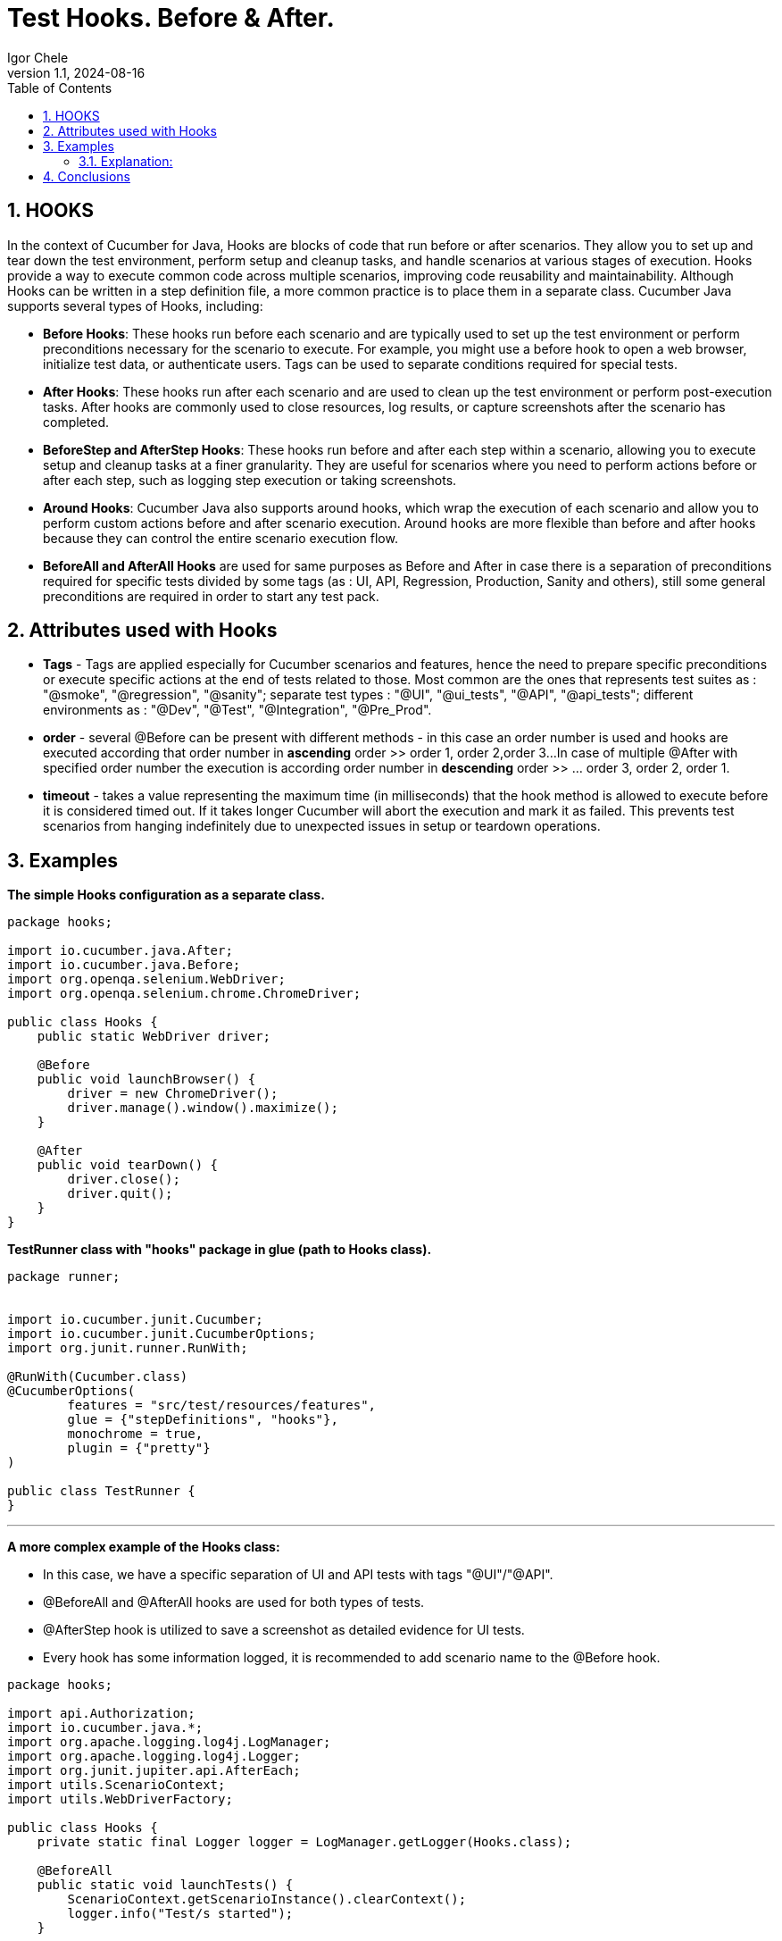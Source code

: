 = Test Hooks. Before & After.
Igor Chele
:revnumber: 1.1
:revdate: 2024-08-16
:doctype: book
:toc: left
:sectnums:
:icons: font
:highlightjs-languages: java

== HOOKS

In the context of Cucumber for Java, Hooks are blocks of code that run before or after scenarios.
They allow you to set up and tear down the test environment, perform setup and cleanup tasks,
and handle scenarios at various stages of execution. Hooks provide a way to execute common code across multiple scenarios,
improving code reusability and maintainability.
Although Hooks can be written in a step definition file, a more common practice is to place them in a separate class.
Cucumber Java supports several types of Hooks, including:

- *Before Hooks*: These hooks run before each scenario and are typically used to set up the
   test environment or perform preconditions necessary for the scenario to execute.
   For example, you might use a before hook to open a web browser, initialize test data,
   or authenticate users. Tags can be used to separate conditions required for special tests.


- *After Hooks*: These hooks run after each scenario and are used to clean up the test environment
   or perform post-execution tasks. After hooks are commonly used to close resources, log results,
   or capture screenshots after the scenario has completed.


- *BeforeStep and AfterStep Hooks*: These hooks run before and after each step within a scenario,
   allowing you to execute setup and cleanup tasks at a finer granularity. They are useful for
   scenarios where you need to perform actions before or after each step, such as logging step
   execution or taking screenshots.


- *Around Hooks*: Cucumber Java also supports around hooks, which wrap the execution of each
   scenario and allow you to perform custom actions before and after scenario execution.
   Around hooks are more flexible than before and after hooks because they can control the entire
   scenario execution flow.


- *BeforeAll and AfterAll Hooks* are used for same purposes as Before and After in case there is a separation of
   preconditions required for specific tests divided by some tags (as : UI, API, Regression, Production,
   Sanity and others), still some general preconditions are required in order to start any test pack.

== Attributes used with Hooks

- **Tags** - Tags are applied especially for Cucumber scenarios and features, hence the need to prepare specific
  preconditions or execute specific actions at the end of tests related to those. Most common are the ones that  
  represents test suites as : "@smoke", "@regression", "@sanity"; separate test types : "@UI", "@ui_tests", "@API",
  "@api_tests"; different environments as : "@Dev", "@Test", "@Integration", "@Pre_Prod".


- **order** - several @Before can be present with different methods - in this case an order number is used
  and hooks are executed according that order number in *ascending* order >> order 1, order 2,order 3...
  In case of multiple @After with specified order number the execution is according order number in *descending*
  order >> ... order 3, order 2, order 1.


- **timeout** - takes a value representing the maximum time (in milliseconds) that the hook method is allowed
  to execute before it is considered timed out. If it takes longer Cucumber will abort the execution and mark it as
  failed. This prevents test scenarios from hanging indefinitely due to unexpected issues in setup or teardown
  operations.


== Examples

*The simple Hooks configuration as a separate class.*

[source,java]
----
package hooks;

import io.cucumber.java.After;
import io.cucumber.java.Before;
import org.openqa.selenium.WebDriver;
import org.openqa.selenium.chrome.ChromeDriver;

public class Hooks {
    public static WebDriver driver;

    @Before
    public void launchBrowser() {
        driver = new ChromeDriver();
        driver.manage().window().maximize();
    }

    @After
    public void tearDown() {
        driver.close();
        driver.quit();
    }
}
----

*TestRunner class with "hooks" package in glue (path to Hooks class).*

[source,java]
----
package runner;


import io.cucumber.junit.Cucumber;
import io.cucumber.junit.CucumberOptions;
import org.junit.runner.RunWith;

@RunWith(Cucumber.class)
@CucumberOptions(
        features = "src/test/resources/features",
        glue = {"stepDefinitions", "hooks"},
        monochrome = true,
        plugin = {"pretty"}
)

public class TestRunner {
}
----

'''

*A more complex example of the Hooks class:*

- In this case, we have a specific separation of UI and API tests with tags "@UI"/"@API".
- @BeforeAll and @AfterAll hooks are used for both types of tests.
- @AfterStep hook is utilized to save a screenshot as detailed evidence for UI tests.
- Every hook has some information logged, it is recommended to add scenario name to the @Before hook.

[source,java]
----
package hooks;

import api.Authorization;
import io.cucumber.java.*;
import org.apache.logging.log4j.LogManager;
import org.apache.logging.log4j.Logger;
import org.junit.jupiter.api.AfterEach;
import utils.ScenarioContext;
import utils.WebDriverFactory;

public class Hooks {
    private static final Logger logger = LogManager.getLogger(Hooks.class);

    @BeforeAll
    public static void launchTests() {
        ScenarioContext.getScenarioInstance().clearContext();
        logger.info("Test/s started");
    }

    @Before("@API")
    public static void setUpAPI(Scenario scenario) {
        logger.info(System.lineSeparator() + "Starting API test: " + scenario.getName());
        Authorization.authorization();
    }

    @Before("@UI")
    public static void launchBrowser(Scenario scenario) {
        logger.info(System.lineSeparator() + "Starting UI test: " + scenario.getName());
        WebDriverFactory.getWebDriver();
    }

    @Before(order = 1, value = "@UI_Desktop")
    public static void getDesktopSize() {
        DeviceManager.getDesktopResolution();
        logger.info("Desktop resolution is retrieved");
    }

    @Before(order = 2, value = "@UI_Desktop")
    public static void maximizeBrowser() {
        WebDriverFactory.openNewBrowser();
        WebDriverFactory.maximizeBrowserWindow();
        logger.info("Browser maximized to desktop size");
    }

    @Before(order = 1, value = "@UI_Phone")
    public static void getPhoneSize() {
        DeviceManager.getPhoneResolution();
        logger.info("Phone resolution is retrieved");
    }

    @Before(order = 2, value = "@UI_Phone")
    public static void minimizeBrowser() {
        WebDriverFactory.openNewBrowser();
        WebDriverFactory.minimizeBrowserWindow();
        logger.info("Browser minimized to phone size");
    }

    @After("@UI")
    public static void afterScenario(Scenario scenario) {
        WebDriverFactory.takeScreenshot(scenario);
        WebDriverFactory.closeBrowserWindow();
        logger.info("Scenario " + scenario.getName() + " finished");
    }

    @AfterStep("@UI_Detailed")
    public static void detailedTestEvidence(Scenario scenario) {
        WebDriverFactory.takeScreenshot(scenario);
        logger.info("Test evidence saved as screenshot");
    }

    @AfterAll(timeout = 5000)
    public static void closeTests() {
        WebDriverFactory.tearDown();
        ScenarioContext.getScenarioInstance().clearContext();
        logger.info("Test/s finished");
    }
}
----

=== Explanation:

- @BeforeAll hook is used for cleaning any saved values from previous runs.
- @Before("@API") has a specific method for authentication (to extract the token which is requested for POST/GET
  requests later).
- @Before("@UI") has method which gets the browser type, opens it and maximize it, additional can be added other
  method which opens a new browser tab/window.
- @After("@UI") has 2 methods : one to take and save a screenshot of test evidence and other to close the browser window
- @AfterStep - makes a screenshot of every-step.
- @AfterAll - with timeout implemented - includes a method which close all browser windows(webDriver also) and other
  that clears all temporary saved data in Scenario Context.

== Conclusions

Hooks helps us prepare specific conditions for testing, especially useful in complex projects with several test
environments (Production, UAT, Dev, PreProd), UI/API tests, several specific test packs (like Regression, Sanity, Smoke,
other).

 What does our "friend" ChatGPT think about the use of hooks?

Hooks in Cucumber are incredibly useful for various reasons:

- *Code Re-usability*: Hooks allow you to define setup and teardown actions once and apply them to multiple scenarios.
This promotes code re-usability and reduces duplication of code.

- *Consistent Setup*: Hooks ensure that each scenario starts with a consistent setup. This is important for maintaining
the integrity of the tests and ensuring they run reliably.

- *Resource Management*: Hooks help manage resources such as database connections, browser sessions, or test data
initialization. They ensure that resources are properly initialized before tests run and cleaned up afterward.

- *Logging and Reporting*: Hooks can be used to log important information or capture screenshots before and after each
scenario. This aids in debugging and troubleshooting test failures.

- *Test Environment Configuration*: Hooks can set up the test environment before executing scenarios. This includes
tasks such as starting servers, deploying applications, or configuring test-specific settings.

- *Test Data Preparation*: Hooks can be used to prepare test data before scenarios execute. This ensures that scenarios
have the necessary data to execute successfully.

- *Cleanup Activities*: Hooks are valuable for performing cleanup activities after scenarios execute. This includes tasks
such as closing browser windows, deleting temporary files, or releasing resources.